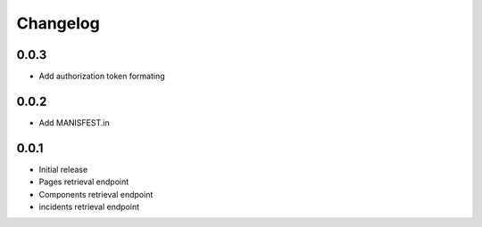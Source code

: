Changelog
---------

0.0.3
~~~~~

* Add authorization token formating

0.0.2
~~~~~

* Add MANISFEST.in


0.0.1
~~~~~

* Initial release
* Pages retrieval endpoint
* Components retrieval endpoint
* incidents retrieval endpoint
